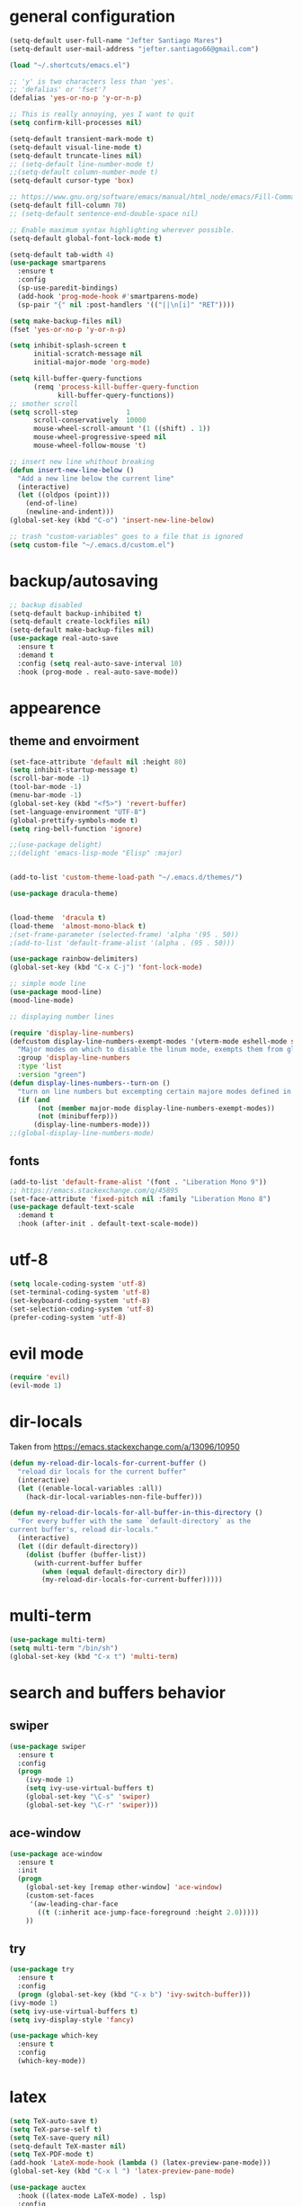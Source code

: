 * general configuration
#+begin_src emacs-lisp
(setq-default user-full-name "Jefter Santiago Mares")
(setq-default user-mail-address "jefter.santiago66@gmail.com")

(load "~/.shortcuts/emacs.el")

;; 'y' is two characters less than 'yes'.
;; 'defalias' or 'fset'?
(defalias 'yes-or-no-p 'y-or-n-p)

;; This is really annoying, yes I want to quit
(setq confirm-kill-processes nil)

(setq-default transient-mark-mode t)
(setq-default visual-line-mode t)
(setq-default truncate-lines nil)
;; (setq-default line-number-mode t)
;;(setq-default column-number-mode t)
(setq-default cursor-type 'box)

;; https://www.gnu.org/software/emacs/manual/html_node/emacs/Fill-Commands.html.
(setq-default fill-column 78)
;; (setq-default sentence-end-double-space nil)

;; Enable maximum syntax highlighting wherever possible.
(setq-default global-font-lock-mode t)

(setq-default tab-width 4)
(use-package smartparens
  :ensure t
  :config
  (sp-use-paredit-bindings)
  (add-hook 'prog-mode-hook #'smartparens-mode)
  (sp-pair "{" nil :post-handlers '(("||\n[i]" "RET"))))

(setq make-backup-files nil)
(fset 'yes-or-no-p 'y-or-n-p)

(setq inhibit-splash-screen t
	  initial-scratch-message nil
	  initial-major-mode 'org-mode)

(setq kill-buffer-query-functions
	  (remq 'process-kill-buffer-query-function
			kill-buffer-query-functions))
;; smother scroll
(setq scroll-step            1
	  scroll-conservatively  10000
	  mouse-wheel-scroll-amount '(1 ((shift) . 1))
	  mouse-wheel-progressive-speed nil
	  mouse-wheel-follow-mouse 't)

;; insert new line whithout breaking
(defun insert-new-line-below ()
  "Add a new line below the current line"
  (interactive)
  (let ((oldpos (point)))
	(end-of-line)
	(newline-and-indent)))
(global-set-key (kbd "C-o") 'insert-new-line-below)

;; trash "custom-variables" goes to a file that is ignored
(setq custom-file "~/.emacs.d/custom.el")

#+end_src
* backup/autosaving
#+begin_src emacs-lisp
;; backup disabled
(setq-default backup-inhibited t)
(setq-default create-lockfiles nil)
(setq-default make-backup-files nil)
(use-package real-auto-save
  :ensure t
  :demand t
  :config (setq real-auto-save-interval 10)
  :hook (prog-mode . real-auto-save-mode))
#+end_src
* appearence
** theme and envoirment
#+BEGIN_SRC emacs-lisp
(set-face-attribute 'default nil :height 80)
(setq inhibit-startup-message t)
(scroll-bar-mode -1)
(tool-bar-mode -1)
(menu-bar-mode -1)
(global-set-key (kbd "<f5>") 'revert-buffer)
(set-language-environment "UTF-8")
(global-prettify-symbols-mode t)
(setq ring-bell-function 'ignore)

;;(use-package delight)
;;(delight 'emacs-lisp-mode "Elisp" :major)


(add-to-list 'custom-theme-load-path "~/.emacs.d/themes/")

(use-package dracula-theme)


(load-theme  'dracula t)
(load-theme  'almost-mono-black t)
;(set-frame-parameter (selected-frame) 'alpha '(95 . 50))
;(add-to-list 'default-frame-alist '(alpha . (95 . 50)))

(use-package rainbow-delimiters)
(global-set-key (kbd "C-x C-j") 'font-lock-mode)

;; simple mode line
(use-package mood-line)
(mood-line-mode)

;; displaying number lines

(require 'display-line-numbers)
(defcustom display-line-numbers-exempt-modes '(vterm-mode eshell-mode shell-mode term-mode ansi-term-mode)
  "Major modes on which to disable the linum mode, exempts them from global requirement"
  :group 'display-line-numbers
  :type 'list
  :version "green")
(defun display-lines-numbers--turn-on ()
  "turn on line numbers but excempting certain majore modes defined in `display-line-numbers-exempt-modes'"
  (if (and
       (not (member major-mode display-line-numbers-exempt-modes))
       (not (minibufferp)))
      (display-line-numbers-mode)))
;;(global-display-line-numbers-mode)

#+END_SRC
** fonts
#+begin_src emacs-lisp
(add-to-list 'default-frame-alist '(font . "Liberation Mono 9"))
;; https://emacs.stackexchange.com/q/45895
(set-face-attribute 'fixed-pitch nil :family "Liberation Mono 8")
(use-package default-text-scale
  :demand t
  :hook (after-init . default-text-scale-mode))
#+end_src
* utf-8
#+begin_src emacs-lisp
(setq locale-coding-system 'utf-8)
(set-terminal-coding-system 'utf-8)
(set-keyboard-coding-system 'utf-8)
(set-selection-coding-system 'utf-8)
(prefer-coding-system 'utf-8)
#+end_src
* evil mode 
#+begin_src emacs-lisp
(require 'evil)
(evil-mode 1)
#+end_src
* dir-locals
Taken from https://emacs.stackexchange.com/a/13096/10950
#+BEGIN_SRC emacs-lisp
(defun my-reload-dir-locals-for-current-buffer ()
  "reload dir locals for the current buffer"
  (interactive)
  (let ((enable-local-variables :all))
    (hack-dir-local-variables-non-file-buffer)))

(defun my-reload-dir-locals-for-all-buffer-in-this-directory ()
  "For every buffer with the same `default-directory` as the
current buffer's, reload dir-locals."
  (interactive)
  (let ((dir default-directory))
    (dolist (buffer (buffer-list))
      (with-current-buffer buffer
        (when (equal default-directory dir))
        (my-reload-dir-locals-for-current-buffer)))))
#+END_SRC
* multi-term
#+BEGIN_SRC emacs-lisp
(use-package multi-term)
(setq multi-term "/bin/sh")
(global-set-key (kbd "C-x t") 'multi-term)
#+END_SRC
* search and buffers behavior
** swiper
#+BEGIN_SRC  emacs-lisp
(use-package swiper
  :ensure t
  :config
  (progn
    (ivy-mode 1)
    (setq ivy-use-virtual-buffers t)
    (global-set-key "\C-s" 'swiper)
    (global-set-key "\C-r" 'swiper)))
#+END_SRC
** ace-window
#+BEGIN_SRC emacs-lisp
(use-package ace-window
  :ensure t
  :init
  (progn
    (global-set-key [remap other-window] 'ace-window)
    (custom-set-faces
     '(aw-leading-char-face
       ((t (:inherit ace-jump-face-foreground :height 2.0)))))
    ))

#+END_SRC
** try
#+BEGIN_SRC  emacs-lisp
(use-package try
  :ensure t
  :config
  (progn (global-set-key (kbd "C-x b") 'ivy-switch-buffer)))
(ivy-mode 1)
(setq ivy-use-virtual-buffers t)
(setq ivy-display-style 'fancy)

(use-package which-key
  :ensure t
  :config
  (which-key-mode))
#+END_SRC
* latex
#+begin_src emacs-lisp
(setq TeX-auto-save t)
(setq TeX-parse-self t)
(setq TeX-save-query nil)
(setq-default TeX-master nil)
(setq TeX-PDF-mode t)
(add-hook 'LateX-mode-hook (lambda () (latex-preview-pane-mode)))
(global-set-key (kbd "C-x l ") 'latex-preview-pane-mode)
#+END_SRC

#+begin_src emacs-lisp
(use-package auctex
  :hook ((latex-mode LaTeX-mode) . lsp)
  :config
  (add-to-list 'font-latex-math-environments "dmath"))
(use-package auctex-latexmk
  :after auctex
  :init
  (auctex-latexmk-setup))
#+end_src
* org-mode
#+BEGIN_SRC emacs-lisp
;; tweaks
(use-package org-bullets
  :ensure t
  :config
  (add-hook 'org-mode-hook (lambda () (org-bullets-mode 1))))
(setq org-ellipsis "⤵")
(setq org-src-fontify-natively t)
(setq org-src-tab-acts-natively t)
(setq org-src-window-setup 'current-window)
 (add-to-list 'org-structure-template-alist
            '("el" . "src emacs-lisp"))

 (add-hook 'org-mode-hook 'auto-fill-mode)
 (setq-default fill-column 79)
 (setq org-todo-keywords '((sequence "TODO(t)" "NEXT(n)" "|" "DONE(d!)" "DROP(x!)"))
	org-log-into-drawer t)


 ;; tasks magagement
 (defun org-file-path (filename)
   " Return the absolute address of an org file, give its relative name"
   (concat (file-name-as-directory org-directory) filename))

 (setq org-index-file (org-file-path "index.org"))
 (setq org-archive-location
	(concat (org-file-path "archive.org") "::* From %s"))

 ;; copy the content out of the archive.org file and yank in the inbox.org
 (setq org-agenda-files (list org-index-file))
 ; mark  a todo as done and move it to an appropriate place in the archive.
 (defun hrs/mark-done-and-archive ()
   " Mark the state of an org-mode item as DONE and archive it."
   (interactive)
   (org-todo 'done)
   (org-archive-subtree))
 (global-set-key (kbd "C-c C-x C-s") 'hrs/mark-done-and-archive)
 (setq org-log-done 'time)

 ;; capturing tasks
 (setq org-capture-templates
	'(("t" "Todo"
	   entry
	   (file+headline org-index-file "Inbox")
	   "* TODO %?\n")))
 (setq org-refile-use-outline-path t)
 (setq org-outline-path-complete-in-steps nil)
 (define-key global-map "\C-cc" 'org-capture)
 (defun hrs/open-index-file ()
   "Open the master org TODO list."
   (interactive)
   (hrs/copy-tasks-from-inbox)
   (find-file org-index-file)
   (flycheck-mode -1)
   (end-of-buffer))
 (global-set-key (kbd "C-c i") 'hrs/open-index-file)


 ;; displaying inline images
 ;; The joy of programming = https://joy.pm/post/2017-09-17-a_graphviz_primer/
 (defun my/fix-inline-images ()
   (when org-inline-image-overlays
     (org-redisplay-inline-images)))

 (add-hook 'org-babel-after-execute-hook 'my/fix-inline-images)
 (setq-default org-image-actual-width 620)
 ;; exporting with org-mode
 ;; html
 (setq org-html-postamble nil)
 (setq browse-url-browse-function 'browse-url-generic
	browse-url-generic-program "firefox")
 (setenv "BROWSER" "firefox")
 ;; diagrams
 (use-package graphviz-dot-mode
   :ensure t)
 (org-babel-do-load-languages
  'org-babel-load-languages
  '((dot . t)))
#+END_SRC
* code
** counsel
#+BEGIN_SRC  emacs-lisp
(use-package counsel
  :ensure t
  :config
  (progn
	(global-set-key "\M-x" 'counsel-M-x)
	(global-set-key (kbd "C-x C-f") 'counsel-find-file)))
;;     (use-package auto-complete
;;     :ensure t
;;       :init
;;	  (progn
;;		(ac-config-default)
;;	(global-auto-complete-mode t)))
#+END_SRC
** flycheck
#+BEGIN_SRC  emacs-lisp
(use-package flycheck
  :ensure t
  :config
  (add-hook 'prog-mode-hook #'flycheck-mode)
  (set-face-underline 'flycheck-error '(:color "#dc322f" :style line))
  (set-face-underline 'flycheck-warning '(:color "#e5aa00" :style line))
  (set-face-underline 'flycheck-info '(:color "#268bd2" :style line)))
#+END_SRC
** flymake
#+BEGIN_SRC  emacs-lisp
(use-package flymake
  :config
  (set-face-underline 'flymake-error '(:color "#dc322f" :style line))
  (set-face-underline 'flymake-warning '(:color "#e5aa00" :style line))
  (set-face-underline 'flymake-note '(:color "#268bd2" :style line)))
#+END_SRC
** company
#+BEGIN_SRC  emacs-lisp
(use-package company
  :ensure t
  :demand t
  :config (setq company-tooltip-align-annotations t))
#+END_SRC
** yasnippet
#+BEGIN_SRC  emacs-lisp
(use-package yasnippet
  :ensure t
  :init
  (yas-global-mode 1))
#+END_SRC

** Shell
For this to work, =checkbashisms= needs to be available on the =$PATH=:
#+begin_src sh
sudo pacman -S checkbashisms # Arch Linux, from AUR
#+end_src
#+begin_src emacs-lisp
(use-package flycheck-checkbashisms
  ;; We assume that shellcheck can handle this.
  :disabled t
  :hook (flycheck-mode . flycheck-checkbashisms-setup)
  :config
  ;; Check 'echo -n' usage
  (setq flycheck-checkbashisms-newline t)
  (setq flycheck-checkbashisms-posix t))
#+end_src
